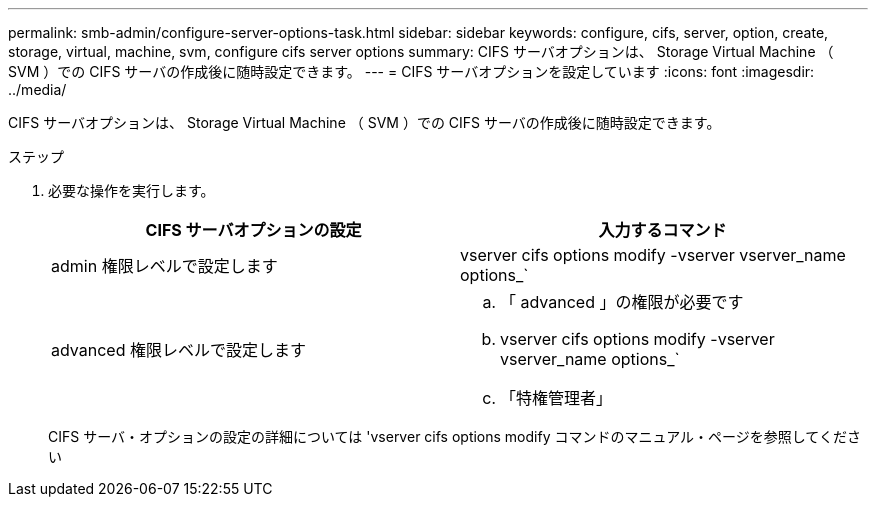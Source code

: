 ---
permalink: smb-admin/configure-server-options-task.html 
sidebar: sidebar 
keywords: configure, cifs, server, option, create, storage, virtual, machine, svm, configure cifs server options 
summary: CIFS サーバオプションは、 Storage Virtual Machine （ SVM ）での CIFS サーバの作成後に随時設定できます。 
---
= CIFS サーバオプションを設定しています
:icons: font
:imagesdir: ../media/


[role="lead"]
CIFS サーバオプションは、 Storage Virtual Machine （ SVM ）での CIFS サーバの作成後に随時設定できます。

.ステップ
. 必要な操作を実行します。
+
|===
| CIFS サーバオプションの設定 | 入力するコマンド 


 a| 
admin 権限レベルで設定します
 a| 
vserver cifs options modify -vserver vserver_name options_`



 a| 
advanced 権限レベルで設定します
 a| 
.. 「 advanced 」の権限が必要です
.. vserver cifs options modify -vserver vserver_name options_`
.. 「特権管理者」


|===
+
CIFS サーバ・オプションの設定の詳細については 'vserver cifs options modify コマンドのマニュアル・ページを参照してください


